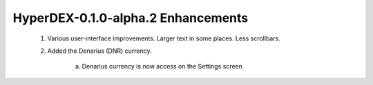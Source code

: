 ***********************************
HyperDEX-0.1.0-alpha.2 Enhancements
***********************************
	
	1. Various user-interface improvements. Larger text in some places. Less scrollbars.
	2. Added the Denarius (DNR) currency.

		a. Denarius currency is now access on the Settings screen

.. image:: images/HyperDEX-0.1.0-alpha.2/image1.png
   :align: center
		
		b. Once added it is now visible in the Dashboard

.. image:: images/HyperDEX-0.1.0-alpha.2/image2.png
   :align: center

		c. Also when added DNR is available for exchange

.. image:: images/HyperDEX-0.1.0-alpha.2/image3.png
   :align: center

	3. Fixed the Electrum port for BTCH and CRYPTO. - **Dev Only**

	4. Fixed a problem with typing zero after a decimal point in input fields
		
		a. User is now able to enter integers (original bug listed zeros only) in the buy/sell fields of the exchange

.. image:: images/HyperDEX-0.1.0-alpha.2/image4.png
   :align: center

	5. The SnowGem currency ticker was incorrect and was changed from SNG to XSG. You need to enable it again if you had it enabled previously.

		a. SnowGem ticker updated to XSG in all relevant locations

		b. Settings

.. image:: images/HyperDEX-0.1.0-alpha.2/image5.png
   :align: center

		c. Dashboard

.. image:: images/HyperDEX-0.1.0-alpha.2/image6.png
   :align: center

		d. Exchange

.. image:: images/HyperDEX-0.1.0-alpha.2/image7.png
   :align: center

	6. The HODL and HODLC currencies are temporarily removed while we sort out some confusion.        

.. image:: images/HyperDEX-0.1.0-alpha.2/image8.png
   :align: center

	7. Now shows the "View" button also in the "Open Orders" view.

.. image:: images/HyperDEX-0.1.0-alpha.2/image9.png
   :align: center

.. image:: images/HyperDEX-0.1.0-alpha.2/image10.png
   :align: center

	8. Added a Copy Swap Debug Data button to the swap modal dialog, so you can more easily share debug data with us.

		a. The Copy Swap Debug Data button has been added to the swap dialog from the view button of the swap

.. image:: images/HyperDEX-0.1.0-alpha.2/image11.png
   :align: center

		b. Once copied paste into desired location (in this example Notepad)

.. image:: images/HyperDEX-0.1.0-alpha.2/image12.png
   :align: center

	9. PIZZA and BEER no longer shows a price since they're just test currencies.

		a. BEER now shows $0 value

.. image:: images/HyperDEX-0.1.0-alpha.2/image13.png
   :align: center

		b. PIZZA now shows $0 value

.. image:: images/HyperDEX-0.1.0-alpha.2/image14.png
   :align: center

